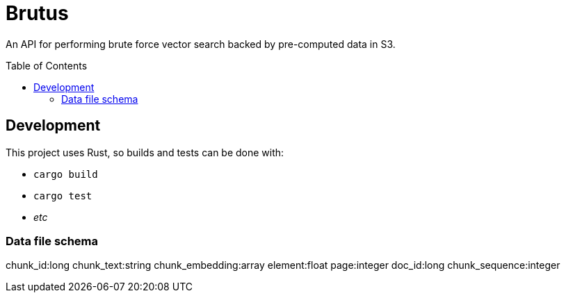 ifdef::env-github[]
:tip-caption: :bulb:
:note-caption: :information_source:
:important-caption: :heavy_exclamation_mark:
:caution-caption: :fire:
:warning-caption: :warning:
endif::[]
:toc: macro

= Brutus

An API for performing brute force vector search backed by pre-computed data in
S3.


toc::[]


== Development

This project uses Rust, so builds and tests can be done with:

* `cargo build`
* `cargo test`
* _etc_


=== Data file schema

chunk_id:long
chunk_text:string
chunk_embedding:array
element:float
page:integer
doc_id:long
chunk_sequence:integer
